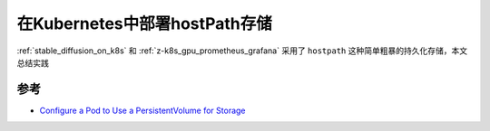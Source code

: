 .. _k8s_hostpath:

=================================
在Kubernetes中部署hostPath存储
=================================

:ref:`stable_diffusion_on_k8s` 和 :ref:`z-k8s_gpu_prometheus_grafana` 采用了 ``hostpath`` 这种简单粗暴的持久化存储，本文总结实践

参考
=====

- `Configure a Pod to Use a PersistentVolume for Storage <https://kubernetes.io/docs/tasks/configure-pod-container/configure-persistent-volume-storage/>`_
